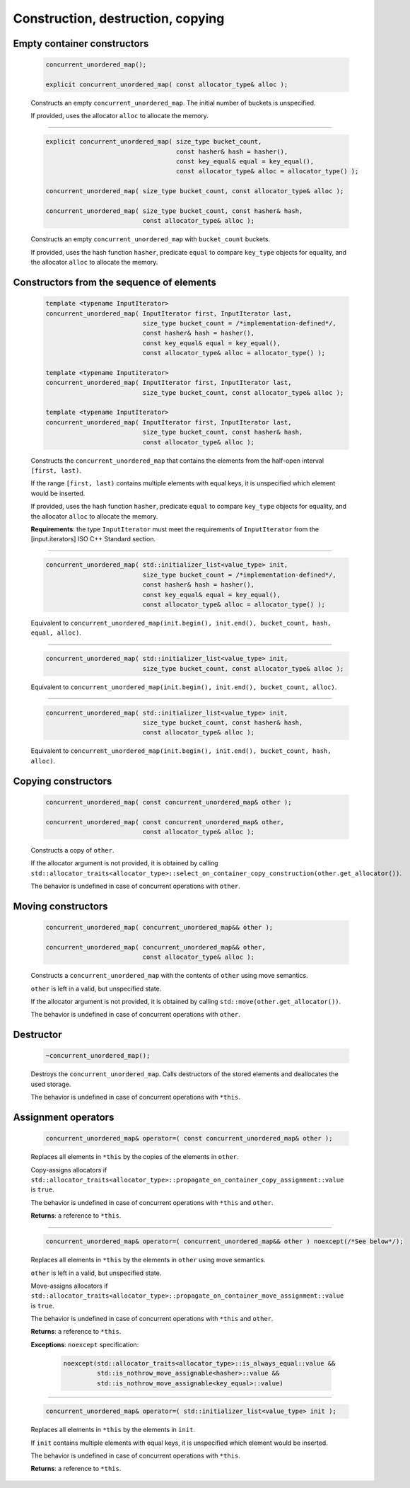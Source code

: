 .. SPDX-FileCopyrightText: 2019-2020 Intel Corporation
..
.. SPDX-License-Identifier: CC-BY-4.0

==================================
Construction, destruction, copying
==================================

Empty container constructors
----------------------------

    .. code:: cpp

        concurrent_unordered_map();

        explicit concurrent_unordered_map( const allocator_type& alloc );

    Constructs an empty ``concurrent_unordered_map``. The initial number of
    buckets is unspecified.

    If provided, uses the allocator ``alloc`` to allocate the memory.

---------------------------------------------------------------------------------------------

    .. code:: cpp

        explicit concurrent_unordered_map( size_type bucket_count,
                                           const hasher& hash = hasher(),
                                           const key_equal& equal = key_equal(),
                                           const allocator_type& alloc = allocator_type() );

        concurrent_unordered_map( size_type bucket_count, const allocator_type& alloc );

        concurrent_unordered_map( size_type bucket_count, const hasher& hash,
                                  const allocator_type& alloc );

    Constructs an empty ``concurrent_unordered_map`` with ``bucket_count`` buckets.

    If provided, uses the hash function ``hasher``, predicate ``equal`` to compare ``key_type``
    objects for equality, and the allocator ``alloc`` to allocate the memory.

Constructors from the sequence of elements
------------------------------------------

    .. code:: cpp

        template <typename InputIterator>
        concurrent_unordered_map( InputIterator first, InputIterator last,
                                  size_type bucket_count = /*implementation-defined*/,
                                  const hasher& hash = hasher(),
                                  const key_equal& equal = key_equal(),
                                  const allocator_type& alloc = allocator_type() );

        template <typename Inputiterator>
        concurrent_unordered_map( InputIterator first, InputIterator last,
                                  size_type bucket_count, const allocator_type& alloc );

        template <typename InputIterator>
        concurrent_unordered_map( InputIterator first, InputIterator last,
                                  size_type bucket_count, const hasher& hash,
                                  const allocator_type& alloc );

    Constructs the ``concurrent_unordered_map`` that contains the elements from the half-open
    interval ``[first, last)``.

    If the range ``[first, last)`` contains multiple elements with equal keys, it is unspecified which
    element would be inserted.

    If provided, uses the hash function ``hasher``, predicate ``equal`` to compare ``key_type``
    objects for equality, and the allocator ``alloc`` to allocate the memory.

    **Requirements**: the type ``InputIterator`` must meet the requirements of ``InputIterator``
    from the [input.iterators] ISO C++ Standard section.

---------------------------------------------------------------------------------------------

    .. code:: cpp

        concurrent_unordered_map( std::initializer_list<value_type> init,
                                  size_type bucket_count = /*implementation-defined*/,
                                  const hasher& hash = hasher(),
                                  const key_equal& equal = key_equal(),
                                  const allocator_type& alloc = allocator_type() );

    Equivalent to ``concurrent_unordered_map(init.begin(), init.end(), bucket_count, hash, equal, alloc)``.

---------------------------------------------------------------------------------------------

    .. code:: cpp

        concurrent_unordered_map( std::initializer_list<value_type> init,
                                  size_type bucket_count, const allocator_type& alloc );

    Equivalent to ``concurrent_unordered_map(init.begin(), init.end(), bucket_count, alloc)``.

---------------------------------------------------------------------------------------------

    .. code:: cpp

        concurrent_unordered_map( std::initializer_list<value_type> init,
                                  size_type bucket_count, const hasher& hash,
                                  const allocator_type& alloc );

    Equivalent to ``concurrent_unordered_map(init.begin(), init.end(), bucket_count, hash, alloc)``.

Copying constructors
--------------------

    .. code:: cpp

        concurrent_unordered_map( const concurrent_unordered_map& other );

        concurrent_unordered_map( const concurrent_unordered_map& other,
                                  const allocator_type& alloc );

    Constructs a copy of ``other``.

    If the allocator argument is not provided, it is obtained by calling
    ``std::allocator_traits<allocator_type>::select_on_container_copy_construction(other.get_allocator())``.

    The behavior is undefined in case of concurrent operations with ``other``.

Moving constructors
-------------------

    .. code:: cpp

        concurrent_unordered_map( concurrent_unordered_map&& other );

        concurrent_unordered_map( concurrent_unordered_map&& other,
                                  const allocator_type& alloc );

    Constructs a ``concurrent_unordered_map`` with the contents of ``other`` using move semantics.

    ``other`` is left in a valid, but unspecified state.

    If the allocator argument is not provided, it is obtained by calling ``std::move(other.get_allocator())``.

    The behavior is undefined in case of concurrent operations with ``other``.

Destructor
----------

    .. code:: cpp

        ~concurrent_unordered_map();

    Destroys the ``concurrent_unordered_map``. Calls destructors of the stored elements and
    deallocates the used storage.

    The behavior is undefined in case of concurrent operations with ``*this``.

Assignment operators
--------------------

    .. code:: cpp

        concurrent_unordered_map& operator=( const concurrent_unordered_map& other );

    Replaces all elements in ``*this`` by the copies of the elements in ``other``.

    Copy-assigns allocators if ``std::allocator_traits<allocator_type>::propagate_on_container_copy_assignment::value``
    is ``true``.

    The behavior is undefined in case of concurrent operations with ``*this`` and ``other``.

    **Returns**: a reference to ``*this``.

---------------------------------------------------------------------------------------------

    .. code:: cpp

        concurrent_unordered_map& operator=( concurrent_unordered_map&& other ) noexcept(/*See below*/);

    Replaces all elements in ``*this`` by the elements in ``other`` using move semantics.

    ``other`` is left in a valid, but unspecified state.

    Move-assigns allocators if ``std::allocator_traits<allocator_type>::propagate_on_container_move_assignment::value``
    is ``true``.

    The behavior is undefined in case of concurrent operations with ``*this`` and ``other``.

    **Returns**: a reference to ``*this``.

    **Exceptions**: ``noexcept`` specification:

        .. code:: cpp

            noexcept(std::allocator_traits<allocator_type>::is_always_equal::value &&
                     std::is_nothrow_move_assignable<hasher>::value &&
                     std::is_nothrow_move_assignable<key_equal>::value)

---------------------------------------------------------------------------------------------

    .. code:: cpp

        concurrent_unordered_map& operator=( std::initializer_list<value_type> init );

    Replaces all elements in ``*this`` by the elements in ``init``.

    If ``init`` contains multiple elements with equal keys, it is unspecified which element would be inserted.

    The behavior is undefined in case of concurrent operations with ``*this``.

    **Returns**: a reference to ``*this``.
